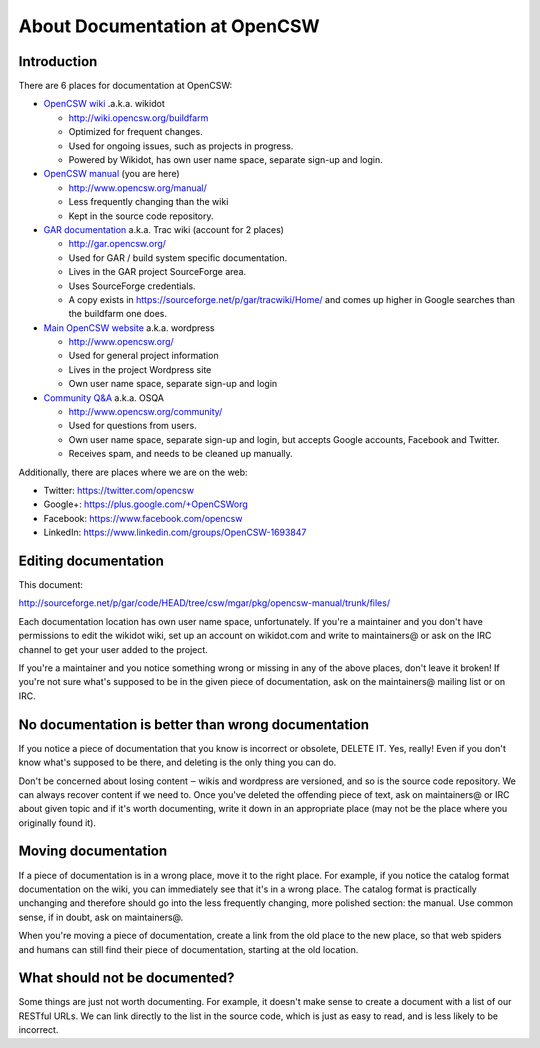 ------------------------------
About Documentation at OpenCSW
------------------------------

.. highlight:: text

Introduction
------------

There are 6 places for documentation at OpenCSW:

* `OpenCSW wiki`_ .a.k.a. wikidot

  * http://wiki.opencsw.org/buildfarm
  * Optimized for frequent changes.
  * Used for ongoing issues, such as projects in progress.
  * Powered by Wikidot, has own user name space, separate sign-up and login.

* `OpenCSW manual`_ (you are here)

  * http://www.opencsw.org/manual/
  * Less frequently changing than the wiki
  * Kept in the source code repository.

* `GAR documentation`_ a.k.a. Trac wiki (account for 2 places)

  * http://gar.opencsw.org/
  * Used for GAR / build system specific documentation.
  * Lives in the GAR project SourceForge area.
  * Uses SourceForge credentials.
  * A copy exists in https://sourceforge.net/p/gar/tracwiki/Home/ and comes up
    higher in Google searches than the buildfarm one does.

* `Main OpenCSW website`_ a.k.a. wordpress

  * http://www.opencsw.org/
  * Used for general project information
  * Lives in the project Wordpress site
  * Own user name space, separate sign-up and login

* `Community Q&A`_ a.k.a. OSQA

  * http://www.opencsw.org/community/
  * Used for questions from users.
  * Own user name space, separate sign-up and login, but accepts
    Google accounts, Facebook and Twitter.
  * Receives spam, and needs to be cleaned up manually.

Additionally, there are places where we are on the web:

* Twitter: https://twitter.com/opencsw
* Google+: https://plus.google.com/+OpenCSWorg
* Facebook: https://www.facebook.com/opencsw
* LinkedIn: https://www.linkedin.com/groups/OpenCSW-1693847


Editing documentation
---------------------

This document:

http://sourceforge.net/p/gar/code/HEAD/tree/csw/mgar/pkg/opencsw-manual/trunk/files/

Each documentation location has own user name space, unfortunately.  If you're
a maintainer and you don't have permissions to edit the wikidot wiki, set up
an account on wikidot.com and write to maintainers@ or ask on the IRC channel
to get your user added to the project.

If you're a maintainer and you notice something wrong or missing in any of the
above places, don't leave it broken!  If you're not sure what's supposed to be
in the given piece of documentation, ask on the maintainers@ mailing list or on
IRC.


No documentation is better than wrong documentation
---------------------------------------------------

If you notice a piece of documentation that you know is incorrect or obsolete,
DELETE IT.  Yes, really! Even if you don't know what's supposed to be there, and
deleting is the only thing you can do.

Don't be concerned about losing content ‒ wikis and wordpress are versioned,
and so is the source code repository. We can always recover content if we need
to. Once you've deleted the offending piece of text, ask on maintainers@ or IRC
about given topic and if it's worth documenting, write it down in an
appropriate place (may not be the place where you originally found it).


Moving documentation
--------------------

If a piece of documentation is in a wrong place, move it to the right place.
For example, if you notice the catalog format documentation on the wiki, you
can immediately see that it's in a wrong place. The catalog format is
practically unchanging and therefore should go into the less frequently
changing, more polished section: the manual. Use common sense, if in doubt, ask
on maintainers@.

When you're moving a piece of documentation, create a link from the old place
to the new place, so that web spiders and humans can still find their piece of
documentation, starting at the old location.


What should not be documented?
------------------------------

Some things are just not worth documenting. For example, it doesn't make sense
to create a document with a list of our RESTful URLs. We can link directly to
the list in the source code, which is just as easy to read, and is less likely
to be incorrect.


.. _OpenCSW wiki: http://wiki.opencsw.org/
.. _OpenCSW manual: http://www.opencsw.org/manual/
.. _GAR documentation: http://gar.opencsw.org/
.. _Main OpenCSW website: http://www.opencsw.org/
.. _Community Q&A: http://www.opencsw.org/community/
